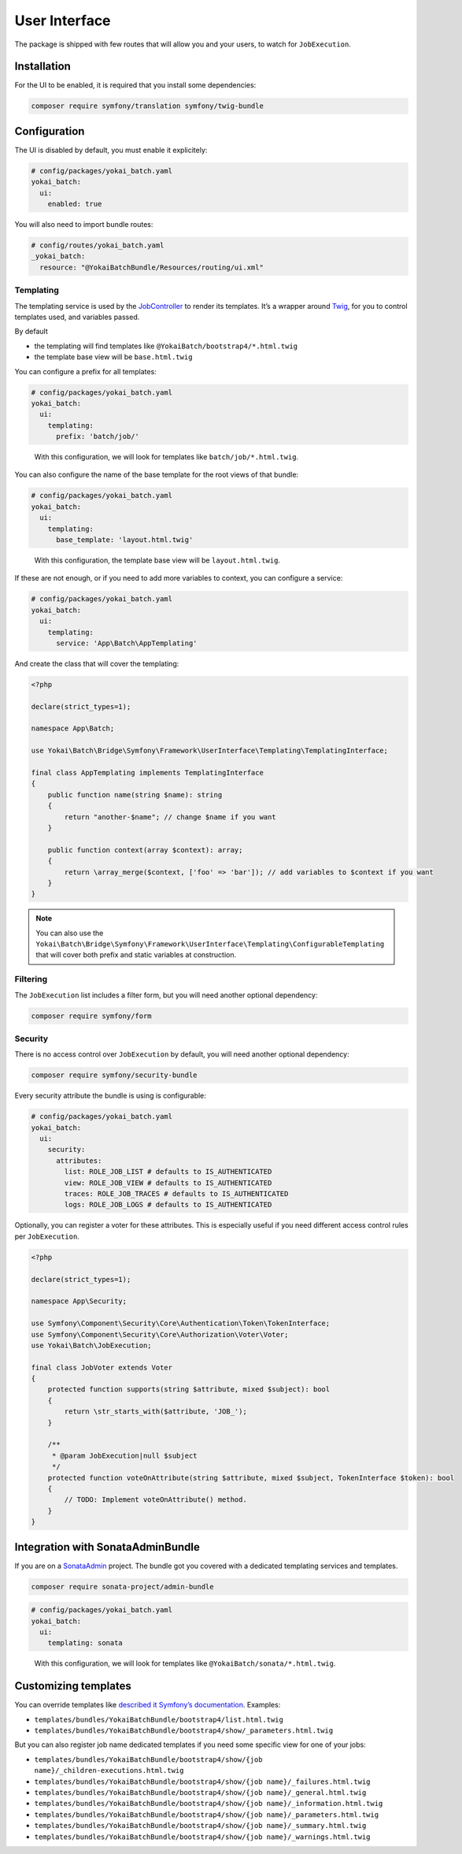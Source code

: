 User Interface
==============

The package is shipped with few routes that will allow you and your
users, to watch for ``JobExecution``.

.. image:: https://github.com/yokai-php/batch-src/raw/0.x/docs/batch-symfony-framework/images/bootstrap4-list.png
.. image:: https://github.com/yokai-php/batch-src/raw/0.x/docs/batch-symfony-framework/images/bootstrap4-details.png
.. image:: https://github.com/yokai-php/batch-src/raw/0.x/docs/batch-symfony-framework/images/bootstrap4-children.png
.. image:: https://github.com/yokai-php/batch-src/raw/0.x/docs/batch-symfony-framework/images/bootstrap4-warnings.png

Installation
------------

For the UI to be enabled, it is required that you install some
dependencies:

.. code:: shell

   composer require symfony/translation symfony/twig-bundle

Configuration
-------------

The UI is disabled by default, you must enable it explicitely:

.. code:: yaml

   # config/packages/yokai_batch.yaml
   yokai_batch:
     ui:
       enabled: true

You will also need to import bundle routes:

.. code:: yaml

   # config/routes/yokai_batch.yaml
   _yokai_batch:
     resource: "@YokaiBatchBundle/Resources/routing/ui.xml"

Templating
~~~~~~~~~~

The templating service is used by the
`JobController <https://github.com/yokai-php/batch-symfony-framework/blob/0.x/src/src/UserInterface/Controller/JobController.php>`__
to render its templates. It’s a wrapper around
`Twig <https://twig.symfony.com/>`__, for you to control templates used,
and variables passed.

By default

* the templating will find templates like ``@YokaiBatch/bootstrap4/*.html.twig``
* the template base view will be ``base.html.twig``

You can configure a prefix for all templates:

.. code:: yaml

   # config/packages/yokai_batch.yaml
   yokai_batch:
     ui:
       templating:
         prefix: 'batch/job/'

..

   With this configuration, we will look for templates like
   ``batch/job/*.html.twig``.

You can also configure the name of the base template for the root views
of that bundle:

.. code:: yaml

   # config/packages/yokai_batch.yaml
   yokai_batch:
     ui:
       templating:
         base_template: 'layout.html.twig'

..

   With this configuration, the template base view will be
   ``layout.html.twig``.

If these are not enough, or if you need to add more variables to
context, you can configure a service:

.. code:: yaml

   # config/packages/yokai_batch.yaml
   yokai_batch:
     ui:
       templating:
         service: 'App\Batch\AppTemplating'

And create the class that will cover the templating:

.. code:: php

   <?php

   declare(strict_types=1);

   namespace App\Batch;

   use Yokai\Batch\Bridge\Symfony\Framework\UserInterface\Templating\TemplatingInterface;

   final class AppTemplating implements TemplatingInterface
   {
       public function name(string $name): string
       {
           return "another-$name"; // change $name if you want
       }

       public function context(array $context): array;
       {
           return \array_merge($context, ['foo' => 'bar']); // add variables to $context if you want
       }
   }

..

.. note::
   You can also use the
   ``Yokai\Batch\Bridge\Symfony\Framework\UserInterface\Templating\ConfigurableTemplating``
   that will cover both prefix and static variables at construction.

Filtering
~~~~~~~~~

The ``JobExecution`` list includes a filter form, but you will need
another optional dependency:

.. code:: shell

   composer require symfony/form

Security
~~~~~~~~

There is no access control over ``JobExecution`` by default, you will
need another optional dependency:

.. code:: shell

   composer require symfony/security-bundle

Every security attribute the bundle is using is configurable:

.. code:: yaml

   # config/packages/yokai_batch.yaml
   yokai_batch:
     ui:
       security:
         attributes:
           list: ROLE_JOB_LIST # defaults to IS_AUTHENTICATED
           view: ROLE_JOB_VIEW # defaults to IS_AUTHENTICATED
           traces: ROLE_JOB_TRACES # defaults to IS_AUTHENTICATED
           logs: ROLE_JOB_LOGS # defaults to IS_AUTHENTICATED

Optionally, you can register a voter for these attributes. This is
especially useful if you need different access control rules per
``JobExecution``.

.. code:: php

   <?php

   declare(strict_types=1);

   namespace App\Security;

   use Symfony\Component\Security\Core\Authentication\Token\TokenInterface;
   use Symfony\Component\Security\Core\Authorization\Voter\Voter;
   use Yokai\Batch\JobExecution;

   final class JobVoter extends Voter
   {
       protected function supports(string $attribute, mixed $subject): bool
       {
           return \str_starts_with($attribute, 'JOB_');
       }

       /**
        * @param JobExecution|null $subject
        */
       protected function voteOnAttribute(string $attribute, mixed $subject, TokenInterface $token): bool
       {
           // TODO: Implement voteOnAttribute() method.
       }
   }

Integration with SonataAdminBundle
----------------------------------

If you are on a
`SonataAdmin <https://symfony.com/bundles/SonataAdminBundle/current/index.html>`__
project. The bundle got you covered with a dedicated templating services
and templates.

.. image:: https://github.com/yokai-php/batch-src/raw/0.x/docs/batch-symfony-framework/images/sonata-list.png
.. image:: https://github.com/yokai-php/batch-src/raw/0.x/docs/batch-symfony-framework/images/sonata-details.png
.. image:: https://github.com/yokai-php/batch-src/raw/0.x/docs/batch-symfony-framework/images/sonata-children.png
.. image:: https://github.com/yokai-php/batch-src/raw/0.x/docs/batch-symfony-framework/images/sonata-warnings.png


.. code:: shell

   composer require sonata-project/admin-bundle

.. code:: yaml

   # config/packages/yokai_batch.yaml
   yokai_batch:
     ui:
       templating: sonata

..

   With this configuration, we will look for templates like
   ``@YokaiBatch/sonata/*.html.twig``.

Customizing templates
---------------------

You can override templates like `described it Symfony’s
documentation <https://symfony.com/doc/current/bundles/override.html>`__.
Examples:

* ``templates/bundles/YokaiBatchBundle/bootstrap4/list.html.twig``
* ``templates/bundles/YokaiBatchBundle/bootstrap4/show/_parameters.html.twig``

But you can also register job name dedicated templates if you need some
specific view for one of your jobs:

* ``templates/bundles/YokaiBatchBundle/bootstrap4/show/{job name}/_children-executions.html.twig``
* ``templates/bundles/YokaiBatchBundle/bootstrap4/show/{job name}/_failures.html.twig``
* ``templates/bundles/YokaiBatchBundle/bootstrap4/show/{job name}/_general.html.twig``
* ``templates/bundles/YokaiBatchBundle/bootstrap4/show/{job name}/_information.html.twig``
* ``templates/bundles/YokaiBatchBundle/bootstrap4/show/{job name}/_parameters.html.twig``
* ``templates/bundles/YokaiBatchBundle/bootstrap4/show/{job name}/_summary.html.twig``
* ``templates/bundles/YokaiBatchBundle/bootstrap4/show/{job name}/_warnings.html.twig``
